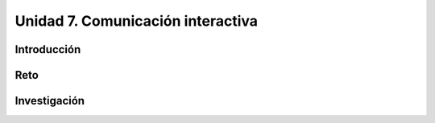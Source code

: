 Unidad 7. Comunicación interactiva
=====================================

Introducción
--------------

Reto 
------


Investigación
-----------------------

